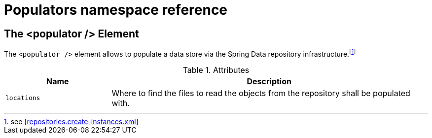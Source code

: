 [[populator.namespace-reference]]
[appendix]
= Populators namespace reference

[[namespace-dao-config]]
== The <populator /> Element
The `<populator />` element allows to populate a data store via the Spring Data repository infrastructure.footnote:[see <<repositories.create-instances.xml>>]

.Attributes
[options="header", cols="1,3"]
|===============
|Name|Description
|`locations`|Where to find the files to read the objects from the repository shall be populated with.
|===============

